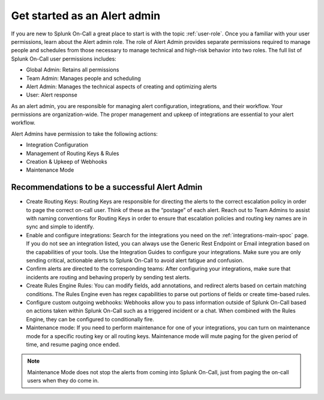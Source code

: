 .. _alert-admin:

************************************************************************
Get started as an Alert admin
************************************************************************

.. meta::
   :description: About the alert admin  role in Splunk On-Call.



If you are new to Splunk On-Call a great place to start is with the topic :ref:`user-role`. Once you a familiar with your user permissions, learn about the Alert admin role. The role of Alert Admin provides separate permissions required to manage people and schedules from those necessary to manage technical and high-risk behavior into two roles. The full list of Splunk On-Call user permissions includes:

-  Global Admin: Retains all permissions
-  Team Admin: Manages people and scheduling
-  Alert Admin: Manages the technical aspects of creating and optimizing alerts
-  User: Alert response


As an alert admin, you are responsible for managing alert configuration, integrations, and their workflow. Your permissions are organization-wide. The proper management and upkeep of integrations are essential to your alert workflow.

Alert Admins have permission to take the following actions: 

* Integration Configuration
* Management of Routing Keys & Rules
* Creation & Upkeep of Webhooks
* Maintenance Mode



Recommendations to be a successful Alert Admin
======================================================

* Create Routing Keys: Routing Keys are responsible for directing the alerts to the correct escalation policy in order to page the correct on-call user. Think of these as the “postage” of each alert. Reach out to Team Admins to assist with naming conventions for Routing Keys in order to ensure that escalation policies and routing key names are in sync and simple to identify.

* Enable and configure integrations: Search for the integrations you need on the :ref:`integrations-main-spoc` page. If you do not see an integration listed, you can always use the Generic Rest Endpoint or Email integration based on the capabilities of your tools. Use the Integration Guides to configure your integrations.  Make sure you are only sending critical, actionable alerts to Splunk On-Call to avoid alert fatigue and confusion. 

* Confirm alerts are directed to the corresponding teams: After configuring your integrations, make sure that incidents are routing and behaving properly by sending test alerts.

* Create Rules Engine Rules: You can modify fields, add annotations, and redirect alerts based on certain matching conditions. The Rules Engine even has regex capabilities to parse out portions of fields or create time-based rules. 

*  Configure custom outgoing webhooks: Webhooks allow you to pass information outside of Splunk On-Call based on actions taken within Splunk On-Call such as a triggered incident or a chat. When combined with the Rules Engine, they can be configured to conditionally fire. 

* Maintenance mode: If you need to perform maintenance for one of your integrations, you can turn on maintenance mode for a specific routing key or all routing keys. Maintenance mode will mute paging for the given period of time, and resume paging once ended. 

.. note:: Maintenance Mode does not stop the alerts from coming into Splunk On-Call, just from paging the on-call users when they do come in.



